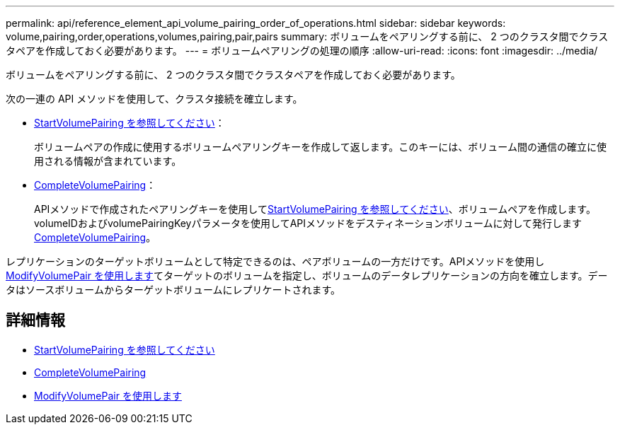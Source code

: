 ---
permalink: api/reference_element_api_volume_pairing_order_of_operations.html 
sidebar: sidebar 
keywords: volume,pairing,order,operations,volumes,pairing,pair,pairs 
summary: ボリュームをペアリングする前に、 2 つのクラスタ間でクラスタペアを作成しておく必要があります。 
---
= ボリュームペアリングの処理の順序
:allow-uri-read: 
:icons: font
:imagesdir: ../media/


[role="lead"]
ボリュームをペアリングする前に、 2 つのクラスタ間でクラスタペアを作成しておく必要があります。

次の一連の API メソッドを使用して、クラスタ接続を確立します。

* xref:reference_element_api_startvolumepairing.adoc[StartVolumePairing を参照してください]：
+
ボリュームペアの作成に使用するボリュームペアリングキーを作成して返します。このキーには、ボリューム間の通信の確立に使用される情報が含まれています。

* xref:reference_element_api_completevolumepairing.adoc[CompleteVolumePairing]：
+
APIメソッドで作成されたペアリングキーを使用してxref:reference_element_api_startvolumepairing.adoc[StartVolumePairing を参照してください]、ボリュームペアを作成します。volumeIDおよびvolumePairingKeyパラメータを使用してAPIメソッドをデスティネーションボリュームに対して発行しますxref:reference_element_api_completevolumepairing.adoc[CompleteVolumePairing]。



レプリケーションのターゲットボリュームとして特定できるのは、ペアボリュームの一方だけです。APIメソッドを使用しxref:reference_element_api_modifyvolumepair.adoc[ModifyVolumePair を使用します]てターゲットのボリュームを指定し、ボリュームのデータレプリケーションの方向を確立します。データはソースボリュームからターゲットボリュームにレプリケートされます。



== 詳細情報

* xref:reference_element_api_startvolumepairing.adoc[StartVolumePairing を参照してください]
* xref:reference_element_api_completevolumepairing.adoc[CompleteVolumePairing]
* xref:reference_element_api_modifyvolumepair.adoc[ModifyVolumePair を使用します]

